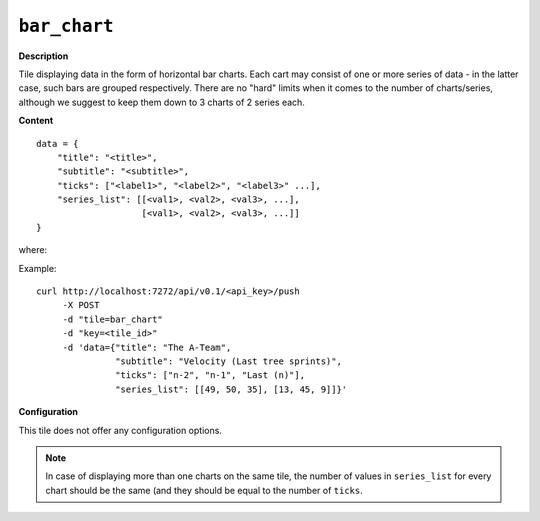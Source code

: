 =============
``bar_chart``
=============

.. image:: img/smaller/bar-chart.png

**Description**

Tile displaying data in the form of horizontal bar charts. Each cart may
consist of one or more series of data - in the latter case, such bars are
grouped respectively. There are no "hard" limits when it comes to the number of
charts/series, although we suggest to keep them down to 3 charts of 2 series
each.

**Content**

::

  data = {
      "title": "<title>",
      "subtitle": "<subtitle>",
      "ticks": ["<label1>", "<label2>", "<label3>" ...],
      "series_list": [[<val1>, <val2>, <val3>, ...],
                      [<val1>, <val2>, <val3>, ...]]
  }

where:

.. describe:: title, subtitle

   Title and subtitle displayed on the top of the tile.

.. describe:: ticks

   Labels to be displayed on the left side of the charts.

.. describe:: series_list

   List of series, as name suggests. ``[[1, 2]]`` will give one chart of two
   bars, ``[[3, 4, 5], [6, 7, 8]]`` will give two charts of three bars each.

Example::

  curl http://localhost:7272/api/v0.1/<api_key>/push
       -X POST
       -d "tile=bar_chart"
       -d "key=<tile_id>"
       -d 'data={"title": "The A-Team",
                 "subtitle": "Velocity (Last tree sprints)",
                 "ticks": ["n-2", "n-1", "Last (n)"],
                 "series_list": [[49, 50, 35], [13, 45, 9]]}'

**Configuration**

This tile does not offer any configuration options.

.. note::

   In case of displaying more than one charts on the same tile, the number of
   values in ``series_list`` for every chart should be the same (and they
   should be equal to the number of ``ticks``.

